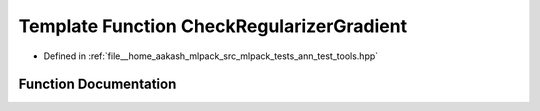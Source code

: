 .. _exhale_function_ann__test__tools_8hpp_1aa2e1d55cd23ecfcf17f1e450f04f8101:

Template Function CheckRegularizerGradient
==========================================

- Defined in :ref:`file__home_aakash_mlpack_src_mlpack_tests_ann_test_tools.hpp`


Function Documentation
----------------------


.. doxygenfunction:: CheckRegularizerGradient(FunctionType&, const double)
